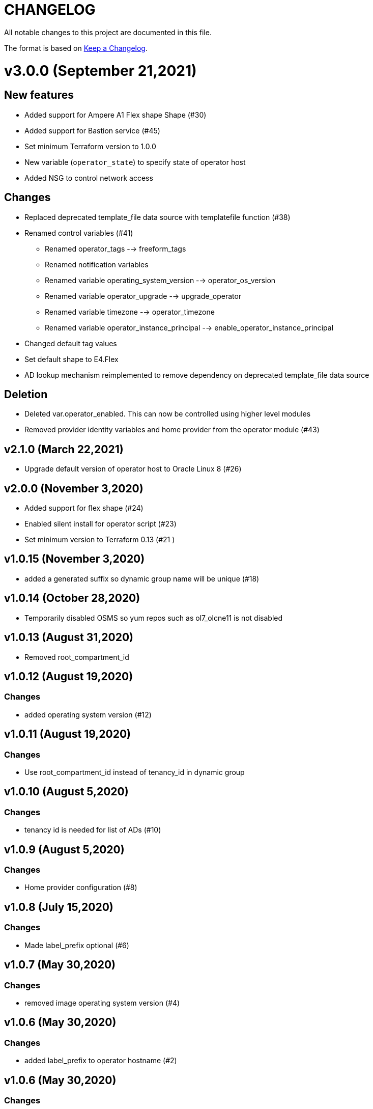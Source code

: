 = CHANGELOG
:idprefix:
:idseparator: *

:uri-changelog: http://keepachangelog.com/
All notable changes to this project are documented in this file.

The format is based on {uri-changelog}[Keep a Changelog].

= v3.0.0 (September 21,2021)

== New features
* Added support for Ampere A1 Flex shape Shape (#30)
* Added support for Bastion service (#45)
* Set minimum Terraform version to 1.0.0
* New variable (`operator_state`) to specify state of operator host
* Added NSG to control network access

== Changes
* Replaced deprecated template_file data source with templatefile function (#38)
* Renamed control variables (#41)
** Renamed operator_tags --> freeform_tags
** Renamed notification variables
** Renamed variable operating_system_version --> operator_os_version
** Renamed variable operator_upgrade --> upgrade_operator
** Renamed variable timezone --> operator_timezone
** Renamed variable operator_instance_principal --> enable_operator_instance_principal
* Changed default tag values
* Set default shape to E4.Flex
* AD lookup mechanism reimplemented to remove dependency on deprecated template_file data source

== Deletion
* Deleted var.operator_enabled. This can now be controlled using higher level modules
* Removed provider identity variables and home provider from the operator module (#43)

== v2.1.0 (March 22,2021)
* Upgrade default version of operator host to Oracle Linux 8 (#26)

== v2.0.0 (November 3,2020)
* Added support for flex shape (#24)
* Enabled silent install for operator script (#23)
* Set minimum version to Terraform 0.13 (#21 )

== v1.0.15 (November 3,2020)
* added a generated suffix so dynamic group name will be unique (#18)

== v1.0.14 (October 28,2020)
* Temporarily disabled OSMS so yum repos such as ol7_olcne11 is not disabled

== v1.0.13 (August 31,2020)
* Removed root_compartment_id

== v1.0.12 (August 19,2020)

=== Changes
* added operating system version (#12)

== v1.0.11 (August 19,2020)

=== Changes
* Use root_compartment_id instead of tenancy_id in dynamic group


== v1.0.10 (August 5,2020)

=== Changes
* tenancy id is needed for list of ADs (#10)

== v1.0.9 (August 5,2020)

=== Changes
* Home provider configuration (#8)

== v1.0.8 (July 15,2020)

=== Changes
* Made label_prefix optional (#6)

== v1.0.7 (May 30,2020)

=== Changes
* removed image operating system version (#4)

== v1.0.6 (May 30,2020)

=== Changes
* added label_prefix to operator hostname (#2)

== v1.0.6 (May 30,2020)

=== Changes
* added label_prefix to operator hostname

== v1.0.5 (May 27,2020)

=== Changes
* Added optional list of nsg_ids as parameter

== v1.0.4 (May 27,2020)

=== Changes
* updated tags

== v1.0.3 (May 27,2020)

=== Changes
* fixed wrong condition check


== v1.0.1,v1.0.2 (May 27,2020)

=== Changes
* updated outputs


== v1.0.0 (May 21,2020)

=== Changes
* First release after split from terraform-oci-base
* changed most variables to simple types
* updated docs
